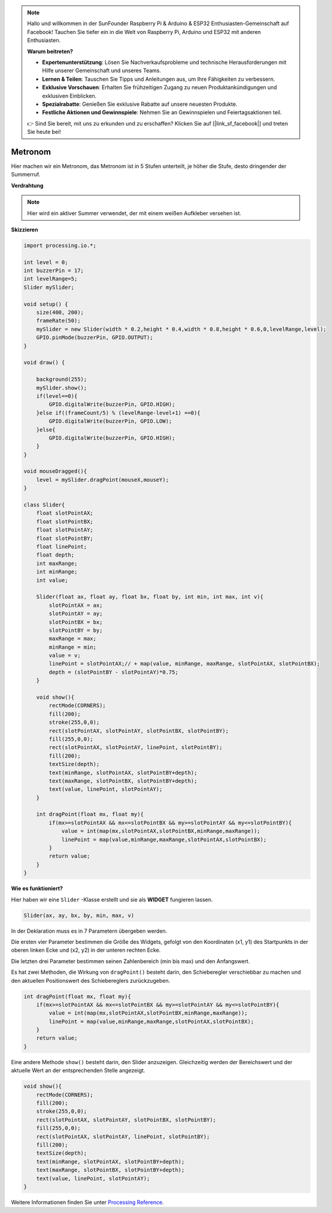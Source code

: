 .. note::

    Hallo und willkommen in der SunFounder Raspberry Pi & Arduino & ESP32 Enthusiasten-Gemeinschaft auf Facebook! Tauchen Sie tiefer ein in die Welt von Raspberry Pi, Arduino und ESP32 mit anderen Enthusiasten.

    **Warum beitreten?**

    - **Expertenunterstützung**: Lösen Sie Nachverkaufsprobleme und technische Herausforderungen mit Hilfe unserer Gemeinschaft und unseres Teams.
    - **Lernen & Teilen**: Tauschen Sie Tipps und Anleitungen aus, um Ihre Fähigkeiten zu verbessern.
    - **Exklusive Vorschauen**: Erhalten Sie frühzeitigen Zugang zu neuen Produktankündigungen und exklusiven Einblicken.
    - **Spezialrabatte**: Genießen Sie exklusive Rabatte auf unsere neuesten Produkte.
    - **Festliche Aktionen und Gewinnspiele**: Nehmen Sie an Gewinnspielen und Feiertagsaktionen teil.

    👉 Sind Sie bereit, mit uns zu erkunden und zu erschaffen? Klicken Sie auf [|link_sf_facebook|] und treten Sie heute bei!

.. _processing_metronome:

Metronom
====================

Hier machen wir ein Metronom, das Metronom ist in 5 Stufen unterteilt, je höher die Stufe, desto dringender der Summerruf.

.. image:: img/metronome.png


**Verdrahtung**

.. image:: img/image106.png

.. note::

    Hier wird ein aktiver Summer verwendet, der mit einem weißen Aufkleber versehen ist.
    
**Skizzieren**

.. code-block:: Arduino

    import processing.io.*;

    int level = 0;
    int buzzerPin = 17;
    int levelRange=5;
    Slider mySlider;

    void setup() {
        size(400, 200);
        frameRate(50);
        mySlider = new Slider(width * 0.2,height * 0.4,width * 0.8,height * 0.6,0,levelRange,level);
        GPIO.pinMode(buzzerPin, GPIO.OUTPUT);
    }

    void draw() {

        background(255);
        mySlider.show();
        if(level==0){
            GPIO.digitalWrite(buzzerPin, GPIO.HIGH);
        }else if((frameCount/5) % (levelRange-level+1) ==0){
            GPIO.digitalWrite(buzzerPin, GPIO.LOW);
        }else{
            GPIO.digitalWrite(buzzerPin, GPIO.HIGH);
        }
    }

    void mouseDragged(){
        level = mySlider.dragPoint(mouseX,mouseY);
    }

    class Slider{
        float slotPointAX;
        float slotPointBX;
        float slotPointAY;
        float slotPointBY;
        float linePoint;
        float depth;
        int maxRange;
        int minRange;
        int value;

        Slider(float ax, float ay, float bx, float by, int min, int max, int v){
            slotPointAX = ax;
            slotPointAY = ay;
            slotPointBX = bx;
            slotPointBY = by;
            maxRange = max;
            minRange = min;
            value = v;
            linePoint = slotPointAX;// + map(value, minRange, maxRange, slotPointAX, slotPointBX);
            depth = (slotPointBY - slotPointAY)*0.75;
        }

        void show(){
            rectMode(CORNERS);
            fill(200);
            stroke(255,0,0);
            rect(slotPointAX, slotPointAY, slotPointBX, slotPointBY);
            fill(255,0,0);
            rect(slotPointAX, slotPointAY, linePoint, slotPointBY);
            fill(200);
            textSize(depth);
            text(minRange, slotPointAX, slotPointBY+depth);
            text(maxRange, slotPointBX, slotPointBY+depth);
            text(value, linePoint, slotPointAY);
        }

        int dragPoint(float mx, float my){
            if(mx>=slotPointAX && mx<=slotPointBX && my>=slotPointAY && my<=slotPointBY){
                value = int(map(mx,slotPointAX,slotPointBX,minRange,maxRange));
                linePoint = map(value,minRange,maxRange,slotPointAX,slotPointBX);
            }
            return value;
        }
    }

**Wie es funktioniert?**


Hier haben wir eine ``Slider`` -Klasse erstellt und sie als **WIDGET** fungieren lassen.

.. code-block:: arduino

    Slider(ax, ay, bx, by, min, max, v)

In der Deklaration muss es in 7 Parametern übergeben werden.

Die ersten vier Parameter bestimmen die Größe des Widgets, 
gefolgt von den Koordinaten (x1, y1) des Startpunkts in der oberen linken Ecke und (x2, y2) 
in der unteren rechten Ecke.

Die letzten drei Parameter bestimmen seinen Zahlenbereich (min bis max) und den Anfangswert.

Es hat zwei Methoden, die Wirkung von ``dragPoint()`` besteht darin, 
den Schieberegler verschiebbar zu machen und den aktuellen Positionswert des Schiebereglers zurückzugeben.

.. code-block:: arduino

    int dragPoint(float mx, float my){
        if(mx>=slotPointAX && mx<=slotPointBX && my>=slotPointAY && my<=slotPointBY){
            value = int(map(mx,slotPointAX,slotPointBX,minRange,maxRange));
            linePoint = map(value,minRange,maxRange,slotPointAX,slotPointBX);
        }
        return value;
    }

Eine andere Methode ``show()`` besteht darin, den Slider anzuzeigen. 
Gleichzeitig werden der Bereichswert und der aktuelle Wert an der entsprechenden Stelle angezeigt.

.. code-block:: arduino

    void show(){
        rectMode(CORNERS);
        fill(200);
        stroke(255,0,0);
        rect(slotPointAX, slotPointAY, slotPointBX, slotPointBY);
        fill(255,0,0);
        rect(slotPointAX, slotPointAY, linePoint, slotPointBY);
        fill(200);
        textSize(depth);
        text(minRange, slotPointAX, slotPointBY+depth);
        text(maxRange, slotPointBX, slotPointBY+depth);
        text(value, linePoint, slotPointAY);
    }

Weitere Informationen finden Sie unter `Processing Reference <https://processing.org/reference/>`_.